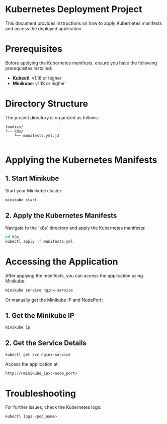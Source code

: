 * Kubernetes Deployment Project

This document provides instructions on how to apply Kubernetes manifests and access the deployed application.

* Prerequisites

Before applying the Kubernetes manifests, ensure you have the following prerequisites installed:

- **Kubectl**: v1.18 or higher
- **Minikube**: v1.18 or higher

* Directory Structure

The project directory is organized as follows:

#+begin_example
foodics/
└── k8s/
    └── manifests.yml.j2

#+end_example


* Applying the Kubernetes Manifests

** 1. Start Minikube

Start your Minikube cluster:

#+begin_src bash
minikube start
#+end_src

** 2. Apply the Kubernetes Manifests

Navigate to the `k8s` directory and apply the Kubernetes manifests:

#+begin_src bash
cd k8s
kubectl apply -f manifests.yml
#+end_src

* Accessing the Application

After applying the manifests, you can access the application using Minikube:

#+begin_src bash
minikube service nginx-service
#+end_src

Or manually get the Minikube IP and NodePort:

** 1. Get the Minikube IP

#+begin_src bash
minikube ip
#+end_src

** 2. Get the Service Details

#+begin_src bash
kubectl get svc nginx-service
#+end_src

Access the application at:

#+begin_example
http://<minikube_ip>:<node_port>
#+end_example

* Troubleshooting

For further issues, check the Kubernetes logs:

#+begin_src bash
kubectl logs <pod_name>
#+end_src
